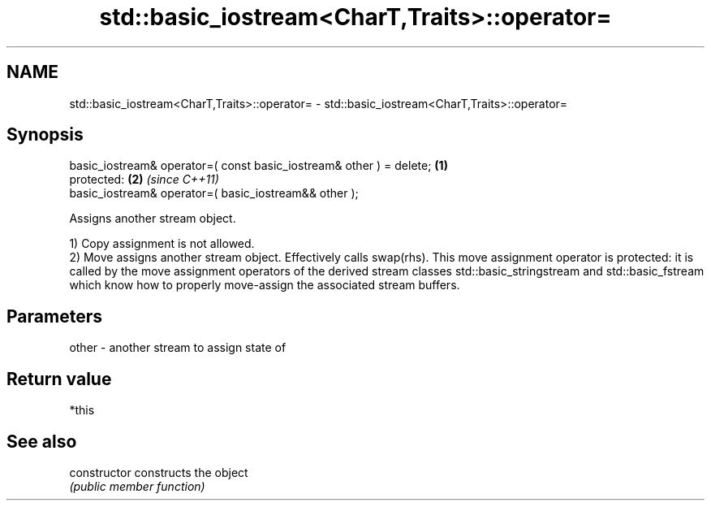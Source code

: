 .TH std::basic_iostream<CharT,Traits>::operator= 3 "2020.03.24" "http://cppreference.com" "C++ Standard Libary"
.SH NAME
std::basic_iostream<CharT,Traits>::operator= \- std::basic_iostream<CharT,Traits>::operator=

.SH Synopsis
   basic_iostream& operator=( const basic_iostream& other ) = delete; \fB(1)\fP
   protected:                                                         \fB(2)\fP \fI(since C++11)\fP
   basic_iostream& operator=( basic_iostream&& other );

   Assigns another stream object.

   1) Copy assignment is not allowed.
   2) Move assigns another stream object. Effectively calls swap(rhs). This move assignment operator is protected: it is called by the move assignment operators of the derived stream classes std::basic_stringstream and std::basic_fstream which know how to properly move-assign the associated stream buffers.

.SH Parameters

   other - another stream to assign state of

.SH Return value

   *this

.SH See also

   constructor   constructs the object
                 \fI(public member function)\fP
